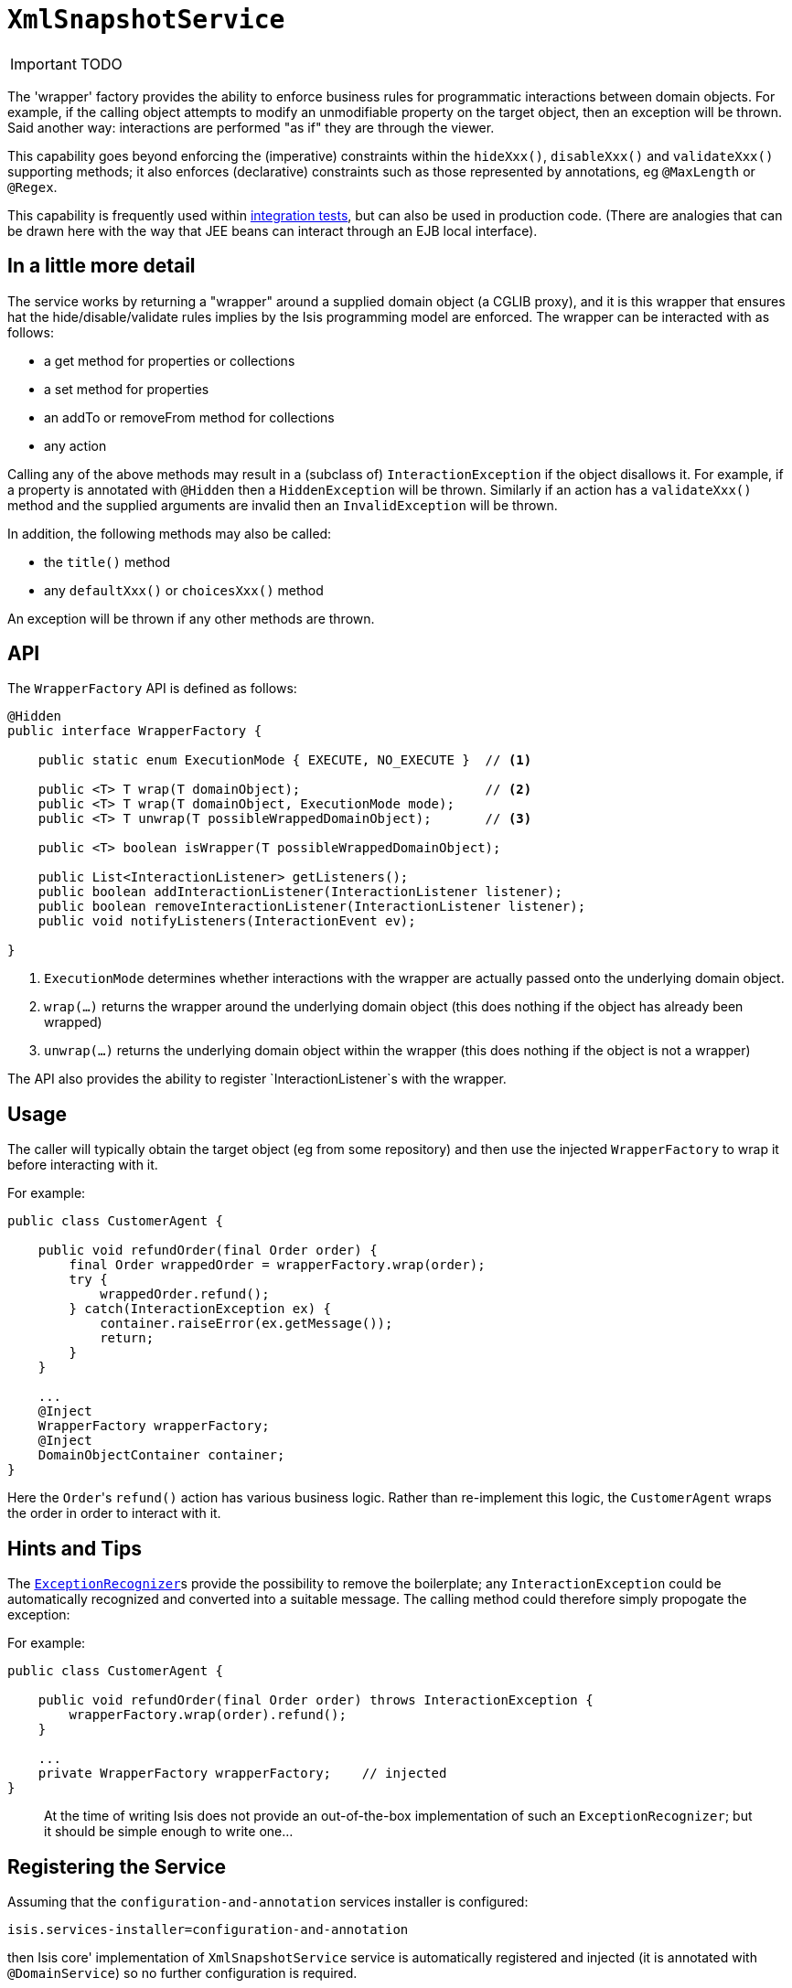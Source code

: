 [[_ug_reference-services-api_manpage-XmlSnapshotService]]
= `XmlSnapshotService`
:Notice: Licensed to the Apache Software Foundation (ASF) under one or more contributor license agreements. See the NOTICE file distributed with this work for additional information regarding copyright ownership. The ASF licenses this file to you under the Apache License, Version 2.0 (the "License"); you may not use this file except in compliance with the License. You may obtain a copy of the License at. http://www.apache.org/licenses/LICENSE-2.0 . Unless required by applicable law or agreed to in writing, software distributed under the License is distributed on an "AS IS" BASIS, WITHOUT WARRANTIES OR  CONDITIONS OF ANY KIND, either express or implied. See the License for the specific language governing permissions and limitations under the License.
:_basedir: ../
:_imagesdir: images/

IMPORTANT: TODO




The 'wrapper' factory provides the ability to enforce business rules for programmatic interactions between domain objects. For example, if the calling object attempts to modify an unmodifiable property on the target object, then an exception will be thrown. Said another way: interactions are performed "as if" they are through the viewer.

This capability goes beyond enforcing the (imperative) constraints within the `hideXxx()`, `disableXxx()` and `validateXxx()` supporting methods; it also enforces (declarative) constraints such as those represented by annotations, eg `@MaxLength` or `@Regex`.

This capability is frequently used within xref:_ug_testing_integ-test-support[integration tests], but can also be used in production code. (There are analogies that can be drawn here with the way that JEE beans can interact through an EJB local interface).




== In a little more detail

The service works by returning a "wrapper" around a supplied domain object (a CGLIB proxy), and it is this wrapper that ensures hat the hide/disable/validate rules implies by the Isis programming model are enforced. The wrapper can be interacted with as follows:

* a get method for properties or collections
* a set method for properties
* an addTo or removeFrom method for collections
* any action

Calling any of the above methods may result in a (subclass of) `InteractionException` if the object disallows it. For example, if a property is annotated with `@Hidden` then a `HiddenException` will be thrown. Similarly if an action has a `validateXxx()` method and the supplied arguments are invalid then an `InvalidException` will be thrown.

In addition, the following methods may also be called:

* the `title()` method
* any `defaultXxx()` or `choicesXxx()` method

An exception will be thrown if any other methods are thrown.



== API

The `WrapperFactory` API is defined as follows:

[source,java]
----
@Hidden
public interface WrapperFactory {

    public static enum ExecutionMode { EXECUTE, NO_EXECUTE }  // <1>

    public <T> T wrap(T domainObject);                        // <2>
    public <T> T wrap(T domainObject, ExecutionMode mode);
    public <T> T unwrap(T possibleWrappedDomainObject);       // <3>

    public <T> boolean isWrapper(T possibleWrappedDomainObject);

    public List<InteractionListener> getListeners();
    public boolean addInteractionListener(InteractionListener listener);
    public boolean removeInteractionListener(InteractionListener listener);
    public void notifyListeners(InteractionEvent ev);

}
----
<1> `ExecutionMode` determines whether interactions with the wrapper are
 actually passed onto the underlying domain object.
<2> `wrap(...)` returns the wrapper around the underlying domain object (this
 does nothing if the object has already been wrapped)
<3> `unwrap(...)` returns the underlying domain object within the wrapper (this
 does nothing if the object is not a wrapper)

The API also provides the ability to register `InteractionListener`s with the
wrapper.




== Usage

The caller will typically obtain the target object (eg from some repository)
and then use the injected `WrapperFactory` to wrap it before interacting
with it.

For example:

[source,java]
----
public class CustomerAgent {

    public void refundOrder(final Order order) {
        final Order wrappedOrder = wrapperFactory.wrap(order);
        try {
            wrappedOrder.refund();
        } catch(InteractionException ex) {
            container.raiseError(ex.getMessage());
            return;
        }
    }

    ...
    @Inject
    WrapperFactory wrapperFactory;
    @Inject
    DomainObjectContainer container;
}
----

Here the ``Order``'s `refund()` action has various business logic. Rather than
re-implement this logic, the `CustomerAgent` wraps the order in order to interact with it.



== Hints and Tips

The xref:_ug_reference-services-spi_manpage-ExceptionRecognizer[`ExceptionRecognizer`]s provide the possibility
to remove the boilerplate; any `InteractionException` could be automatically
recognized and converted into a suitable message. The calling method could therefore
simply propogate the exception:

For example:

[source,java]
----
public class CustomerAgent {

    public void refundOrder(final Order order) throws InteractionException {
        wrapperFactory.wrap(order).refund();
    }

    ...
    private WrapperFactory wrapperFactory;    // injected
}
----

____

At the time of writing Isis does not provide an out-of-the-box implementation
of such an `ExceptionRecognizer`; but it should be simple enough to write one…

____




== Registering the Service

Assuming that the `configuration-and-annotation` services installer is configured:

[source,ini]
----
isis.services-installer=configuration-and-annotation
----

then Isis core' implementation of `XmlSnapshotService` service is automatically registered and injected (it is annotated with `@DomainService`) so no further configuration is required.

